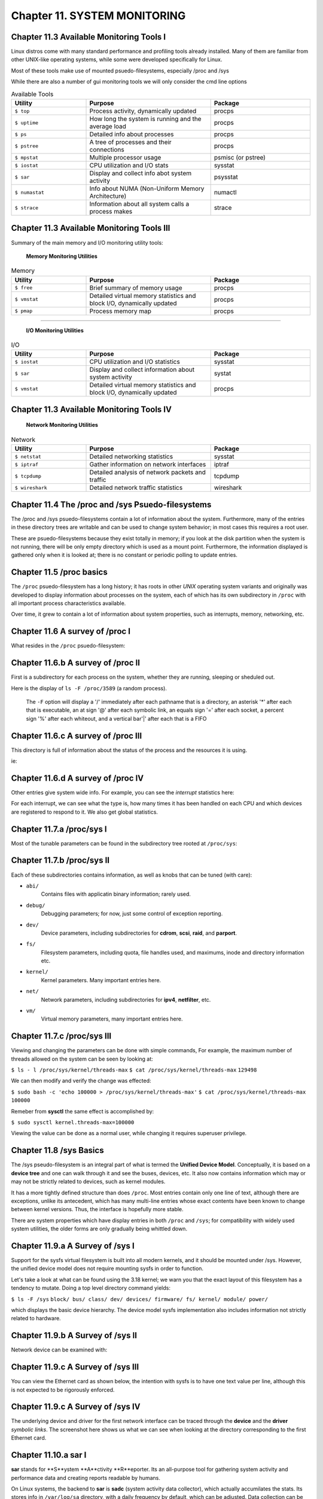 Chapter 11. SYSTEM MONITORING
=============================


Chapter 11.3 Available Monitoring Tools I
^^^^^^^^^^^^^^^^^^^^^^^^^^^^^^^^^^^^^^^^^

Linux distros come with many standard performance and profiling tools already installed. Many of them are familiar from other UNIX-like operating systems, while some were developed specifically for Linux.

Most of these tools make use of mounted psuedo-filesystems, especially /proc and /sys

While there are also a number of gui monitoring tools we will  only consider the cmd line options




.. csv-table:: Available Tools 
   :header: "Utility", "Purpose", "Package"
   :widths: 30, 50, 40

   "``$ top``", "Process activity, dynamically updated", "procps"
   "``$ uptime``", "How long the system is running and the average load", "procps"
   "``$ ps``", "Detailed info about processes", "procps"
   "``$ pstree``", "A tree of processes and their connections", "procps"
   "``$ mpstat``", "Multiple processor usage", "psmisc (or pstree)"
   "``$ iostat``", "CPU utilization and I/O stats", "sysstat"
   "``$ sar``", "Display and collect info abot system activity", "psysstat"
   "``$ numastat``", "Info about NUMA (Non-Uniform Memory Architecture)", "numactl"
   "``$ strace``", "Information about all system calls a process makes", "strace"

Chapter 11.3 Available Monitoring Tools III
^^^^^^^^^^^^^^^^^^^^^^^^^^^^^^^^^^^^^^^^^^^

Summary of the main memory and I/O monitoring utility tools:

							**Memory Monitoring Utilities**



.. csv-table:: Memory 
   :header: "Utility", "Purpose", "Package"
   :widths: 30, 50, 40

   "``$ free``", "Brief summary of memory usage", "procps"
   "``$ vmstat``", "Detailed virtual memory statistics and block I/O, dynamically updated", "procps"
   "``$ pmap``", "Process memory map", "procps"


^^^^


							**I/O Monitoring Utilities**


.. csv-table:: I/O 
   :header: "Utility", "Purpose", "Package"
   :widths: 30, 50, 40

   "``$ iostat``", "CPU utilization and I/O statistics", "sysstat"
   "``$ sar``", "Display and collect information about system activity", "systat"
   "``$ vmstat``", "Detailed virtual memory statistics and block I/O, dynamically updated", "procps"




Chapter 11.3 Available Monitoring Tools IV
^^^^^^^^^^^^^^^^^^^^^^^^^^^^^^^^^^^^^^^^^^^


                     **Network Monitoring Utilities**


.. csv-table:: Network 
   :header: "Utility", "Purpose", "Package"
   :widths: 30, 50, 40

   "``$ netstat``", "Detailed networking statistics", "sysstat"
   "``$ iptraf``", "Gather information on network interfaces", "iptraf"
   "``$ tcpdump``", "Detailed analysis of network packets and traffic", "tcpdump"
   "``$ wireshark``", "Detailed network traffic statistics", "wireshark"



Chapter 11.4 The /proc and /sys Psuedo-filesystems
^^^^^^^^^^^^^^^^^^^^^^^^^^^^^^^^^^^^^^^^^^^^^^^^^^

The /proc and /sys psuedo-filesystems contain a lot of information about the system. Furthermore, many of the entries in these directory trees are writable and can be used to change system behavior; in most cases this requires a root user.

These are psuedo-filesystems because they exist totally in memory; if you look at the disk partition when the system is not running, there will be only empty directory which is used as a mount point.
Furthermore, the information displayed is gathered only when it is looked at; there is no constant or periodic polling to update entries.



Chapter 11.5 /proc basics
^^^^^^^^^^^^^^^^^^^^^^^^^

The ``/proc`` psuedo-filesystem has a long history; it has roots in other *UNIX* operating system variants and originally was developed to display information about processes on the system, each of which has its own subdirectory in ``/proc`` with all important process characteristics available.

Over time, it grew to contain a lot of information about system properties, such as interrupts, memory, networking, etc.


Chapter 11.6 A survey of /proc I
^^^^^^^^^^^^^^^^^^^^^^^^^^^^^^^^

What resides in the ``/proc`` psuedo-filesystem:


.. image:: https://github.com/py010/linfun/blob/master/docs/source/images/lsprocubuntu.png?raw=true
   

Chapter 11.6.b A survey of /proc II
^^^^^^^^^^^^^^^^^^^^^^^^^^^^^^^^^^^

First is a subdirectory for each process on the system, whether they are running, sleeping or sheduled out.

Here is the display of ``ls -F /proc/3589`` (a random process). 

   The ``-F`` option will display a '/' immediately after each pathname that is a directory, an asterisk '*' after each that is executable, an at sign '@' after each symbolic link, an equals sign '=' after each socket, a percent sign '%' after each whiteout, and a vertical bar'|' after each that is a FIFO

.. image:: https://github.com/py010/linfun/blob/master/docs/source/images/lsproc3589.png?raw=true


Chapter 11.6.c A survey of /proc III
^^^^^^^^^^^^^^^^^^^^^^^^^^^^^^^^^^^^

This directory is full of information about the status of the process and the resources it is using.

ie:

.. image:: https://github.com/py010/linfun/blob/master/docs/source/images/procstatus.png?raw=true


Chapter 11.6.d A survey of /proc IV
^^^^^^^^^^^^^^^^^^^^^^^^^^^^^^^^^^^

Other entries give system wide info. For example, you can see the *interrupt* statistics here:


.. image:: https://github.com/py010/linfun/blob/master/docs/source/images/procinterrupts.png?raw=true

For each interrupt, we can see what the type is, how many times it has been handled on each CPU and which devices are registered to respond to it. We also get global statistics.



Chapter 11.7.a /proc/sys I
^^^^^^^^^^^^^^^^^^^^^^^^^^

Most of the tunable parameters can be found in the subdirectory tree rooted at ``/proc/sys``:


.. image:: https://github.com/py010/linfun/blob/master/docs/source/images/procsys.png?raw=true


Chapter 11.7.b /proc/sys II
^^^^^^^^^^^^^^^^^^^^^^^^^^^

Each of these subdirectories contains information, as well as knobs that can be tuned (with care):

* ``abi/``
   Contains files with applicatin binary information; rarely used.

* ``debug/``
   Debugging parameters; for now, just some control of exception reporting.

* ``dev/``
   Device parameters, including subdirectories for **cdrom**, **scsi**, **raid**, and **parport**.

* ``fs/``
   Filesystem parameters, including quota, file handles used, and maximums, inode and directory information etc.

* ``kernel/``
   Kernel parameters. Many important entries here.

* ``net/``
   Network parameters, including subdirectories for **ipv4**, **netfilter**, etc.

* ``vm/``
   Virtual memory parameters, many important entries here.


Chapter 11.7.c /proc/sys III
^^^^^^^^^^^^^^^^^^^^^^^^^^^^

Viewing and changing the parameters can be done with simple commands, For example, the maximum number of threads allowed on the system can be seen by looking at:

``$ ls - l /proc/sys/kernel/threads-max``
``$ cat /proc/sys/kernel/threads-max``
``129498``

We can then modify and verify the change was effected:

``$ sudo bash -c 'echo 100000 > /proc/sys/kernel/threads-max'``
``$ cat /proc/sys/kernel/threads-max``
``100000``

Remeber from **sysctl** the same effect is accomplished by:

``$ sudo sysctl kernel.threads-max=100000``

Viewing the value can be done as a normal user, while changing it requires superuser privilege.


Chapter 11.8 /sys Basics
^^^^^^^^^^^^^^^^^^^^^^^^

The /sys pseudo-filesystem is an integral part of what is termed the **Unified Device Model**. Conceptually, it is based on a **device tree** and one can walk through it and see the buses, devices, etc. It also now contains information which may or may not be strictly related to devices, such as kernel modules.

It has a more tightly defined structure than does ``/proc``. Most entries contain only one line of text, although there are exceptions, unlike its antecedent, which has many multi-line entries whose exact contents have been known to change between kernel versions. Thus, the interface is hopefully more stable.

There are system properties which have display entries in both ``/proc`` and ``/sys``; for compatibility with widely used system utilities, the older forms are only gradually being whittled down.


Chapter 11.9.a A Survey of /sys I
^^^^^^^^^^^^^^^^^^^^^^^^^^^^^^^^^

Support for the sysfs virtual filesystem is built into all modern kernels, and it should be mounted under /sys. However, the unified device model does not require mounting sysfs in order to function.

Let's take a look at what can be found using the 3.18 kernel; we warn you that the exact layout of this filesystem has a tendency to mutate. Doing a top level directory command yields:

``$ ls -F /sys``
``block/ bus/ class/ dev/ devices/ firmware/ fs/ kernel/ module/ power/``

which displays the basic device hierarchy. The device model sysfs implementation also includes information not strictly related to hardware.


Chapter 11.9.b A Survey of /sys II
^^^^^^^^^^^^^^^^^^^^^^^^^^^^^^^^^^

Network device can be examined with:


.. image:: https://github.com/py010/linfun/blob/master/docs/source/images/sysclassnet.png?raw=true


Chapter 11.9.c A Survey of /sys III
^^^^^^^^^^^^^^^^^^^^^^^^^^^^^^^^^^^

You can view the Ethernet card as shown below, the intention with sysfs is to have one text value per line, although this is not expected to be rigorously enforced.

.. image:: https://github.com/py010/linfun/blob/master/docs/source/images/sysclassnetcard.png?raw=true


Chapter 11.9.c A Survey of /sys IV
^^^^^^^^^^^^^^^^^^^^^^^^^^^^^^^^^^

The underlying device and driver for the first network interface can be traced through the **device** and the **driver** *symbolic links*. The screenshot here shows us what we can see when looking at the directory corresponding to the first Ethernet card.

.. image:: https://github.com/py010/linfun/blob/master/docs/source/images/sysclassnetcarddevice.png?raw=true


Chapter 11.10.a sar I
^^^^^^^^^^^^^^^^^^^^^

**sar** stands for **S**ystem **A**ctivity **R**eporter. Its an all-purpose tool for gathering system activity and performance data and creating reports readable by humans.

On Linux systems, the backend to **sar** is **sadc** (system activity data collector), which actually accumilates the stats. Its stores info in ``/var/log/sa`` directory, with a daily frequency by default, which can be adjusted. Data collection can be started from the command line, and regular periodic collection is usually started as a cron jon stored in ``/etc/cron.d/sysstat``

**sar** then reads in this data and then produces a report.

**sar** is invoked via:

``$ sar [ options ] [ interval ] [ count ]``

With no options given a report on CPU usage will be given.

.. image:: https://github.com/py010/linfun/blob/master/docs/source/images/sar.png?raw=true